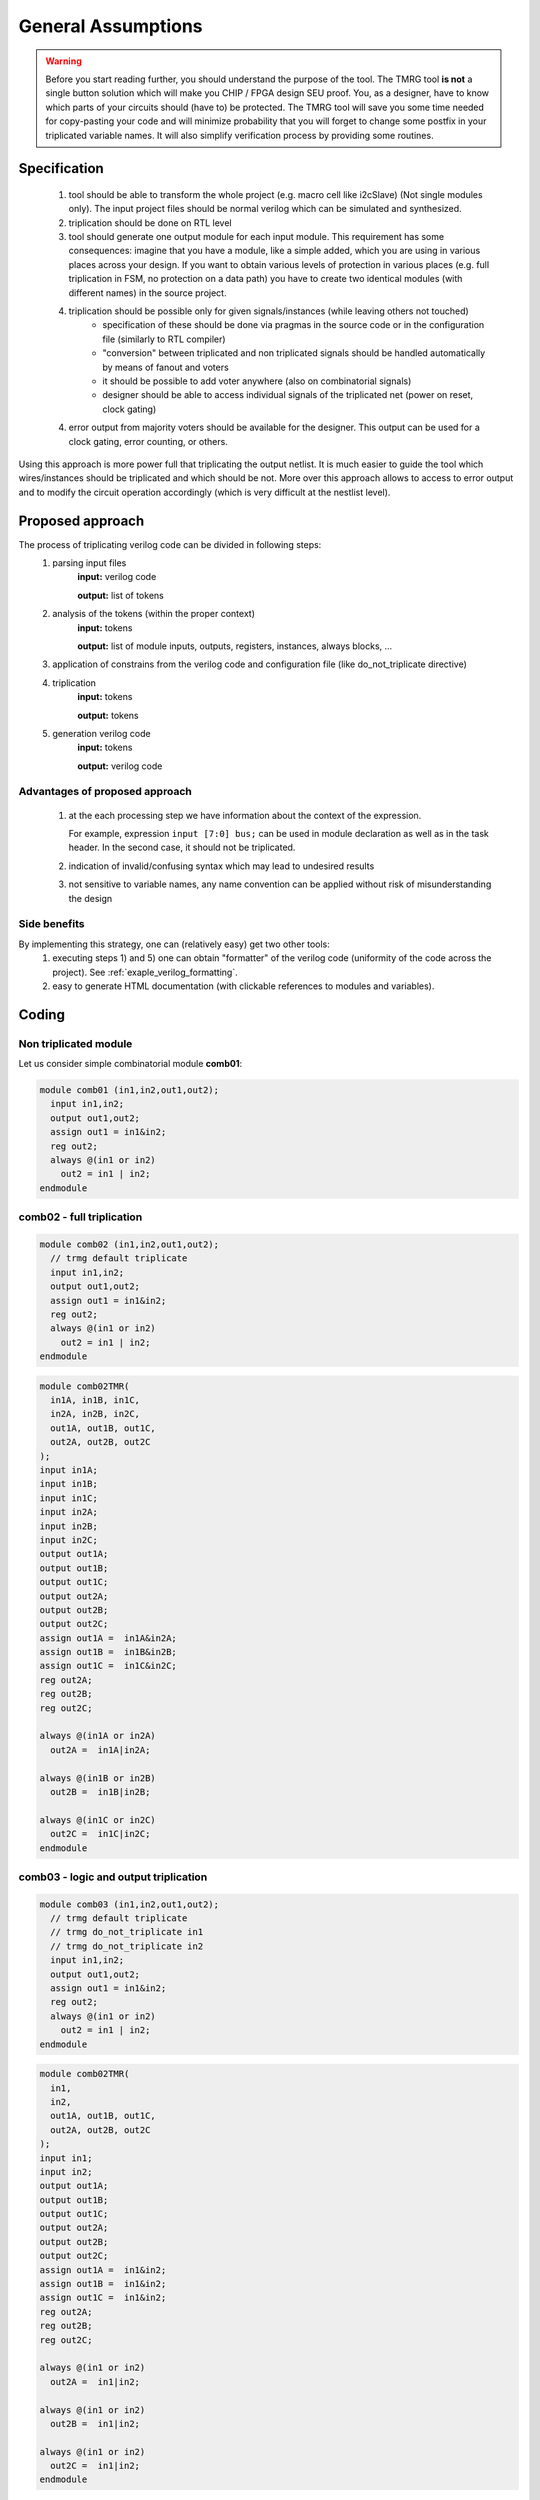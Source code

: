 General Assumptions
*******************

.. warning:: Before you start reading further, you should understand the purpose of the tool. 
   The TMRG tool **is not** a single button solution which will make you CHIP / FPGA design SEU proof.
   You, as a designer, have to know which parts of your circuits should (have to) be protected. 
   The TMRG tool will save you some time needed for copy-pasting your code and will minimize probability that you will forget to change some postfix in your triplicated variable names. 
   It will also simplify verification process by providing some routines. 



Specification
-------------

  1) tool should be able to transform the whole project (e.g. macro cell like i2cSlave) (Not single modules only). 
     The input project files should be normal verilog which can be simulated and synthesized.
  2) triplication should be done on RTL level
  3) tool should generate one output module for each input module. This requirement has some consequences: imagine that you have a module, like a simple added, which you are using in various places across your design. If you want to obtain various levels of protection in various places (e.g. full triplication in FSM, no protection on a data path) you have to create two identical modules (with different names) in the source project.
  4) triplication should be possible only for given signals/instances (while leaving others not touched)
      - specification of these should be done via pragmas in the source code or in the configuration file (similarly to RTL compiler)
      - "conversion" between triplicated and non triplicated signals should be handled automatically by means of fanout and voters
      - it should be possible to add voter anywhere (also on combinatorial signals)
      - designer should be able to access individual signals of the triplicated net (power on reset, clock gating)
  4) error output from majority voters should be available for the designer. This output can be used for a clock gating, error counting, or others.

..  4) (too some extend) understand the circuit (detect whether logic is combinatorial or sequential)
..      - the goal is not to write synthesizer which understand all possible cases
..      - simple approach: use blocking assignments for combinatorial logic and non blocking assignments for sequential logic
..      - defining common coding standard for FSM is not strictly necessary, but function to recognize and transform each type of coding has to be added and tested. 

Using this approach is more power full that triplicating the output netlist. 
It is much easier to guide the tool which wires/instances should be triplicated and which should be not. More over this approach allows to access to error output and to modify the circuit operation accordingly (which is very difficult at the nestlist level). 

.. FSM implementation
.. ^^^^^^^^^^^^^^^^^^

.. As it has been disused in section :ref:`sec-fsm-triplication`, triplication at
.. the output and triplication at the output of the register is possible. 
.. To keep implementation similar for FSM and data path, the triplication at 
.. the register input is chosen. 

.. Recommendation for FSM coding style:

.. .. code-block:: verilog
.. 
..    module fsm(in1, in2, out1, clk, rst);
..      input in1,in2,clk,rst;
..      output out1;
..      reg out1,out1next;
..      
..      always 
..        if (in1)
..          out1next= ~in2;
..        else
..          out1next=in1 ^ out1;
..      
..      always @(posedge clk or posedge rst)
..      begin
..        if (rst)
..          out1<=1'b0;
..        else
..          out1<= out1next;
..      end
..    endmodule

.. Other remarks
.. ^^^^^^^^^^^^^

..   1) keep verilog code clean and simple. e.g. DO NOT introduce unnecessary temporary variables, like::

..        module moduleOut(in1, in2, out1);
..          input in1,in2;
..          output out1;
..          reg out1,out1next;
..          wire tmp;
..          assign tmp=in1;
..          moduleIn instIn( .in1(tmp), .in2(in2), .out1(out));
..        endmodule
   
..      Tool will not crash because of that, however propagation of properties (like do not triplicate) may not work properly (as stated above, the goal of the project is not writing full blown synthesizer). 
   
Proposed approach
-----------------
The process of triplicating verilog code can be divided in following steps:
  1) parsing input files
       **input:** verilog code

       **output:** list of tokens
  2) analysis of the tokens (within the proper context)
       **input:** tokens

       **output:** list of module inputs, outputs, registers, instances, always blocks, ...
  3) application of constrains from the verilog code and configuration file (like do_not_triplicate directive)
  4) triplication
       **input:** tokens

       **output:** tokens
  5) generation verilog code
       **input:** tokens

       **output:** verilog code

Advantages of proposed approach
^^^^^^^^^^^^^^^^^^^^^^^^^^^^^^^
  1) at the each processing step we have information about the context of the expression. 

     For example, expression ``input [7:0] bus;`` can be used in module declaration as well as in the task header. In the second case, it should not be triplicated.
  2) indication of invalid/confusing syntax which may lead to undesired results
  3) not sensitive to variable names, any name convention can be applied without risk of misunderstanding the design

.. How triplication is implemented
.. ^^^^^^^^^^^^^^^^^^^^^^^^^^^^^^^

.. For each functional block we have a callback. 
.. The naive implementation of triplication may look like:

.. .. code-block:: verilog

..    def tmrModule(tokens):         <- tokens from the source code
..      return tokens+tokens+tokens  <- tokens for output code

Side benefits
^^^^^^^^^^^^^

By implementing this strategy, one can (relatively easy) get two other tools:
  1) executing steps 1) and 5) one can obtain "formatter" of the verilog code (uniformity of the code across the project). See :ref:`exaple_verilog_formatting`.
  2) easy to generate HTML documentation (with clickable references to modules and variables). 


Coding
------

Non triplicated module
^^^^^^^^^^^^^^^^^^^^^^

Let us consider simple combinatorial module **comb01**:

.. code-block:: verilog

  module comb01 (in1,in2,out1,out2);
    input in1,in2;
    output out1,out2;
    assign out1 = in1&in2;
    reg out2;
    always @(in1 or in2)
      out2 = in1 | in2;
  endmodule






comb02 - full triplication
^^^^^^^^^^^^^^^^^^^^^^^^^^

.. image:: comb02.png
   :align: center

.. code-block:: verilog

  module comb02 (in1,in2,out1,out2);
    // trmg default triplicate
    input in1,in2;
    output out1,out2;
    assign out1 = in1&in2;
    reg out2;
    always @(in1 or in2)
      out2 = in1 | in2;
  endmodule

.. code-block:: verilog

  module comb02TMR(
    in1A, in1B, in1C,
    in2A, in2B, in2C,
    out1A, out1B, out1C,
    out2A, out2B, out2C
  );
  input in1A;
  input in1B;
  input in1C;
  input in2A;
  input in2B;
  input in2C;
  output out1A;
  output out1B;
  output out1C;
  output out2A;
  output out2B;
  output out2C;
  assign out1A =  in1A&in2A;
  assign out1B =  in1B&in2B;
  assign out1C =  in1C&in2C;
  reg out2A;
  reg out2B;
  reg out2C;

  always @(in1A or in2A)
    out2A =  in1A|in2A;

  always @(in1B or in2B)
    out2B =  in1B|in2B;

  always @(in1C or in2C)
    out2C =  in1C|in2C;
  endmodule


comb03 - logic and output triplication
^^^^^^^^^^^^^^^^^^^^^^^^^^^^^^^^^^^^^^


.. image:: comb03.png
   :align: center



.. code-block:: verilog

  module comb03 (in1,in2,out1,out2);
    // trmg default triplicate
    // trmg do_not_triplicate in1
    // trmg do_not_triplicate in2
    input in1,in2;
    output out1,out2;
    assign out1 = in1&in2;
    reg out2;
    always @(in1 or in2)
      out2 = in1 | in2;
  endmodule

.. code-block:: verilog

  module comb02TMR(
    in1,
    in2,
    out1A, out1B, out1C,
    out2A, out2B, out2C
  );
  input in1;
  input in2;
  output out1A;
  output out1B;
  output out1C;
  output out2A;
  output out2B;
  output out2C;
  assign out1A =  in1&in2;
  assign out1B =  in1&in2;
  assign out1C =  in1&in2;
  reg out2A;
  reg out2B;
  reg out2C;

  always @(in1 or in2)
    out2A =  in1|in2;

  always @(in1 or in2)
    out2B =  in1|in2;

  always @(in1 or in2)
    out2C =  in1|in2;
  endmodule


comb04 - input and logic triplication
^^^^^^^^^^^^^^^^^^^^^^^^^^^^^^^^^^^^^

.. image:: comb04.png
   :align: center


.. code-block:: verilog

  module comb04 (in1,in2,out1,out2);
    // trmg default triplicate
    // trmg do_not_triplicate out1
    // trmg do_not_triplicate out2
    input in1,in2;
    output out1,out2;

    wire out1t;
    reg out2t;

    assign out1 = in1&in2;
    always @(in1 or in2)
      out2 = in1 | in2;

    assign out1=out1t;
    assign out2=out2t;
  endmodule

.. code-block:: verilog

  module comb04TMR(
    in1A, in1B, in1C,
    in2A, in2B, in2C,
    out1,
    out2
  );
  input in1A;
  input in1B;
  input in1C;
  input in2A;
  input in2B;
  input in2C;
  output out1;
  output out2;

  wire out1tA;
  wire out1tB;
  wire out1tC;

  reg out2tA;
  reg out2tB;
  reg out2tC;

  assign out1tA =  in1A&in2A;
  assign out1tB =  in1B&in2B;
  assign out1tC =  in1C&in2C;

  always @(in1A or in2A)
    out2tA =  in1A|in2A;

  always @(in1B or in2B)
    out2B =  in1B|in2B;

  always @(in1C or in2C)
    out2C =  in1C|in2C;

  majorityVoter out1Voter (.A(out1tA),.B(out1tB),.C(out1tC), .Z(out1));
  majorityVoter out2Voter (.A(out2tA),.B(out2tB),.C(out2tC), .Z(out2));
  endmodule

comb05- others
^^^^^^^^^^^^^^^^^^^^^^^^^^^^^^^^^^^^^

.. image:: comb05.png
   :align: center


Verification
------------

Once the design is implemented (you have a verilog netlist) you should verify 
that the design still  does what you want it to do and that the design in immune to SEU. 
The TMRG tool set can generate a verilog file which will simplify that task.
The file contains several useful verilog tasks, which can toggle nets (to simulate SET) or toggle flip-flip flops (to simmulate SEU).

.. code-block:: verilog

  task seu_max_net;
    output wireid;
    integer wireid;
    begin
      wireid=7493;
    end
  endtask
  
  task seu_force_net;
    input wireid;
    integer wireid;
    begin
    case (wireid)
        1 : force DUT.GBLDDIGITALTMR.I2C.I2CC.iVoterA.out[0] = ~DUT.GBLDDIGITALTMR.I2C.I2CC.iVoterA.out[0]; 
        2 : force DUT.GBLDDIGITALTMR.MB.MC2.memVoterA.inC[4] = ~DUT.GBLDDIGITALTMR.MB.MC2.memVoterA.inC[4]; 
        3 : force DUT.GBLDDIGITALTMR.I2C.I2CC.SCLin_lateVoterB.inB[0] = ~DUT.GBLDDIGITALTMR.I2C.I2CC.SCLin_lateVoterB.inB[0]; 
        4 : force DUT.GBLDDIGITALTMR.porVoterC.tmrErr = ~DUT.GBLDDIGITALTMR.porVoterC.tmrErr; 
        5 : force DUT.GBLDDIGITALTMR.MB.MC1.memVoterA.inA[6] = ~DUT.GBLDDIGITALTMR.MB.MC1.memVoterA.inA[6]; 
        6 : force DUT.GBLDDIGITALTMR.MB.MEC.n_12 = ~DUT.GBLDDIGITALTMR.MB.MEC.n_12; 
        7 : force DUT.GBLDDIGITALTMR.MB.MC2.dataInB[3] = ~DUT.GBLDDIGITALTMR.MB.MC2.dataInB[3]; 
        8 : force DUT.GBLDDIGITALTMR.I2C.I2CC.wbAdrC[2] = ~DUT.GBLDDIGITALTMR.I2C.I2CC.wbAdrC[2]; 
        9 : force DUT.GBLDDIGITALTMR.ADC.address[0] = ~DUT.GBLDDIGITALTMR.ADC.address[0]; 
        ...
    endcase
  end
  endtask
  
  task seu_release_net;
    input wireid;
    integer wireid;
    begin
    case (wireid)
        1 : release DUT.GBLDDIGITALTMR.I2C.I2CC.iVoterA.out[0]; 
        2 : release DUT.GBLDDIGITALTMR.MB.MC2.memVoterA.inC[4]; 
        3 : release DUT.GBLDDIGITALTMR.I2C.I2CC.SCLin_lateVoterB.inB[0]; 
        4 : release DUT.GBLDDIGITALTMR.porVoterC.tmrErr; 
        5 : release DUT.GBLDDIGITALTMR.MB.MC1.memVoterA.inA[6]; 
        6 : release DUT.GBLDDIGITALTMR.MB.MEC.n_12; 
        7 : release DUT.GBLDDIGITALTMR.MB.MC2.dataInB[3]; 
        8 : release DUT.GBLDDIGITALTMR.I2C.I2CC.wbAdrC[2]; 
        9 : release DUT.GBLDDIGITALTMR.ADC.address[0]; 
        ...
    endcase
  end
  endtask
  
  task seu_display_net;
    input wireid;
    integer wireid;
    begin
    case (wireid)
        1 : $display("DUT.GBLDDIGITALTMR.I2C.I2CC.iVoterA.out[0]"); 
        2 : $display("DUT.GBLDDIGITALTMR.MB.MC2.memVoterA.inC[4]"); 
        3 : $display("DUT.GBLDDIGITALTMR.I2C.I2CC.SCLin_lateVoterB.inB[0]"); 
        4 : $display("DUT.GBLDDIGITALTMR.porVoterC.tmrErr"); 
        5 : $display("DUT.GBLDDIGITALTMR.MB.MC1.memVoterA.inA[6]"); 
        6 : $display("DUT.GBLDDIGITALTMR.MB.MEC.n_12"); 
        7 : $display("DUT.GBLDDIGITALTMR.MB.MC2.dataInB[3]"); 
        8 : $display("DUT.GBLDDIGITALTMR.I2C.I2CC.wbAdrC[2]"); 
        9 : $display("DUT.GBLDDIGITALTMR.ADC.address[0]"); 
    endcase
  end
  endtask
  
Having this tasks in place, the developer can easily generate upsets in his
design. The easies implementation may look like:

.. code-block:: verilog

  always 
    begin
      if (SEUEnable)
        begin
          // randomize time, duration, and wire
          SEUnextTime = {$random} % SEUDEL;
          SEUduration = 1+ {$random} % MAX_UPSET_TIME;
          SEUwireId   =  {$random} % SEUmaxWireId;

          // wait for SEU
          #(SEUDEL/2+SEUnextTime);

          // toggle wire
          seu=1;
          seuCounter=seuCounter+1;
          seu_force_net(SEUwireId);
          #(SEUduration);
          seu_release_net(SEUwireId);
          seu=0;
        end
    end

Physical implementation
-----------------------
To ensure that triplication effort makes sens, one has to ensure that
the triplicated instances of the same element are not placed to close to each other.
Such a physical proximity may lead to situation, where one particle traversing the ASIC is
able to deposit energy along several logic cells at the same time causing multiple bit SEU. Such an error can not be detected and then leads to malfunctioning of the design. 

In the real design, there are majority voters before(or after) flip-flops. 
From the P&R optimization point of view, in order to keep routing short, the triplicated flip-flops should be placed relatively close together. 

If designer creates several specific regions where to put various groups of flip-flops:

.. code-block:: tcl

  createInstGroup tmrGroupA -region 0 0 10 10
  createInstGroup tmrGroupB -region 10 0 20 10
  createInstGroup tmrGroupB -region 20 0 30 10

the TMRG tool can generate a file which will assign flip-flops to proper groups:

.. code-block:: tcl

  addInstToInstGroup tmrGroupA {GBLDDIGITALTMR/MB/MC1/memA_reg[0]}
  addInstToInstGroup tmrGroupB {GBLDDIGITALTMR/MB/MC1/memB_reg[0]}
  addInstToInstGroup tmrGroupC {GBLDDIGITALTMR/MB/MC1/memC_reg[0]}

  addInstToInstGroup tmrGroupA {GBLDDIGITALTMR/MB/MC1/memA_reg[1]}
  addInstToInstGroup tmrGroupB {GBLDDIGITALTMR/MB/MC1/memB_reg[1]}
  addInstToInstGroup tmrGroupC {GBLDDIGITALTMR/MB/MC1/memC_reg[1]}

Moreover, the tool is capable of calculating distances between triplicated flip-flops and making histogram of these.

